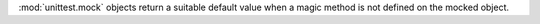 :mod:`unittest.mock` objects return a suitable default value when a magic
method is not defined on the mocked object.
